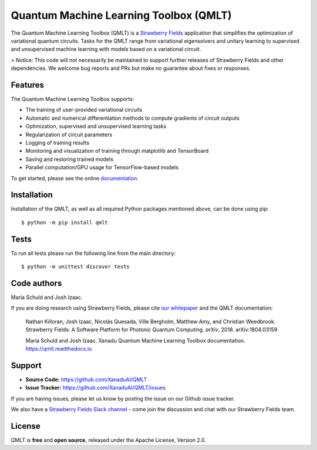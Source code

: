 Quantum Machine Learning Toolbox (QMLT)
###########################################

.. image:: https://img.shields.io/travis/XanaduAI/QMLT/master.svg?style=for-the-badge
    :alt: Travis
    :target: https://travis-ci.org/XanaduAI/QMLT

.. image:: https://img.shields.io/codecov/c/github/xanaduai/qmlt/master.svg?style=for-the-badge
    :alt: Codecov coverage
    :target: https://codecov.io/gh/XanaduAI/QMLT

.. image:: https://img.shields.io/codacy/grade/acc9267c77f14a84ae8105732429a799.svg?style=for-the-badge
    :alt: Codacy grade
    :target: https://app.codacy.com/app/XanaduAI/QMLT?utm_source=github.com&utm_medium=referral&utm_content=XanaduAI/QMLT&utm_campaign=badger

.. image:: https://img.shields.io/readthedocs/qmlt.svg?style=for-the-badge
    :alt: Read the Docs
    :target: https://qmlt.readthedocs.io

.. image:: https://img.shields.io/pypi/pyversions/QMLT.svg?style=for-the-badge
    :alt: PyPI - Python Version
    :target: https://pypi.org/project/QMLT


The Quantum Machine Learning Toolbox (QMLT) is a `Strawberry Fields <https://github.com/XanaduAI/strawberryfields>`_ application that simplifies the optimization of variational quantum circuits. Tasks for the QMLT range from variational eigensolvers and unitary learning to supervised and unsupervised machine learning with models based on a variational circuit.

> Notice: This code will not necessarily be maintained to support further releases of Strawberry Fields and other dependencies. We welcome bug reports and PRs but make no guarantee about fixes or responses.


Features
========


The Quantum Machine Learning Toolbox supports:

* The training of user-provided variational circuits

* Automatic and numerical differentiation methods to compute gradients of circuit outputs

* Optimization, supervised and unsupervised learning tasks

* Regularization of circuit parameters

* Logging of training results

* Monitoring and visualization of training through matplotlib and TensorBoard

* Saving and restoring trained models

* Parallel computation/GPU usage for TensorFlow-based models

To get started, please see the online `documentation <https://qmlt.readthedocs.io>`_.


Installation
============

Installation of the QMLT, as well as all required Python packages mentioned above, can be done using pip:
::

    $ python -m pip install qmlt


Tests
=====

To run all tests please run the following line from the main directory:
::

    $ python -m unittest discover tests

Code authors
============

Maria Schuld and Josh Izaac.

If you are doing research using Strawberry Fields, please cite `our whitepaper <https://arxiv.org/abs/1804.03159>`_ and the QMLT documentation:

  Nathan Killoran, Josh Izaac, Nicolás Quesada, Ville Bergholm, Matthew Amy, and Christian Weedbrook. Strawberry Fields: A Software Platform for Photonic Quantum Computing. *arXiv*, 2018. arXiv:1804.03159

  Maria Schuld and Josh Izaac. Xanadu Quantum Machine Learning Toolbox documentation. https://qmlt.readthedocs.io.


Support
=======

- **Source Code:** https://github.com/XanaduAI/QMLT
- **Issue Tracker:** https://github.com/XanaduAI/QMLT/issues

If you are having issues, please let us know by posting the issue on our Github issue tracker.

We also have a `Strawberry Fields Slack channel <https://u.strawberryfields.ai/slack>`_ -
come join the discussion and chat with our Strawberry Fields team.


License
=======

QMLT is **free** and **open source**, released under the Apache License, Version 2.0.
